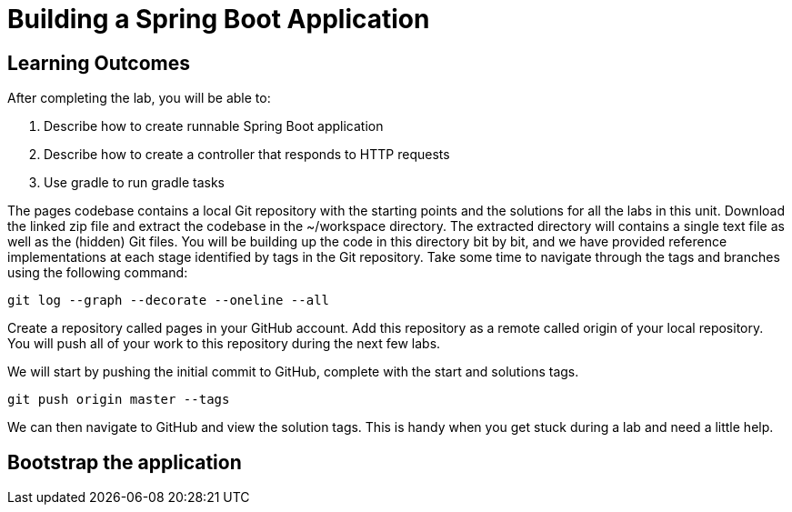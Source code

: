 = Building a Spring Boot Application

== Learning Outcomes
After completing the lab, you will be able to:

 . Describe how to create runnable Spring Boot application
 . Describe how to create a controller that responds to HTTP requests
 . Use gradle to run gradle tasks
 
The pages codebase contains a local Git repository with the starting points and the solutions for all the labs in this unit. Download the linked zip file and extract the codebase in the ~/workspace directory. The extracted directory will contains a single text file as well as the (hidden) Git files. You will be building up the code in this directory bit by bit, and we have provided reference implementations at each stage identified by tags in the Git repository. Take some time to navigate through the tags and branches using the following command: 
   
   git log --graph --decorate --oneline --all
   
Create a repository called pages in your GitHub account. Add this repository as a remote called origin of your local repository. You will push all of your work to this repository during the next few labs.

We will start by pushing the initial commit to GitHub, complete with the start and solutions tags.

  git push origin master --tags
  
We can then navigate to GitHub and view the solution tags. This is handy when you get stuck during a lab and need a little help.

== Bootstrap the application
